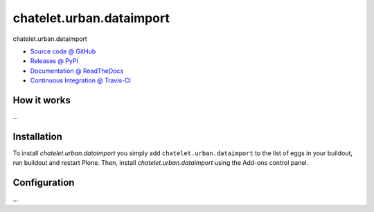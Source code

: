 ====================
chatelet.urban.dataimport
====================

chatelet.urban.dataimport

* `Source code @ GitHub <https://github.com/IMIO/chatelet.urban.dataimport>`_
* `Releases @ PyPI <http://pypi.python.org/pypi/chatelet.urban.dataimport>`_
* `Documentation @ ReadTheDocs <http://chateleturbandataimport.readthedocs.org>`_
* `Continuous Integration @ Travis-CI <http://travis-ci.org/IMIO/chatelet.urban.dataimport>`_

How it works
============

...


Installation
============

To install `chatelet.urban.dataimport` you simply add ``chatelet.urban.dataimport``
to the list of eggs in your buildout, run buildout and restart Plone.
Then, install `chatelet.urban.dataimport` using the Add-ons control panel.


Configuration
=============

...

